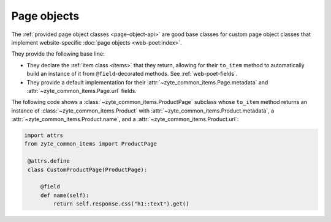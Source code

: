 .. _page-objects:

============
Page objects
============

The :ref:`provided page object classes <page-object-api>` are good base classes
for custom page object classes that implement website-specific :doc:`page
objects <web-poet:index>`.

They provide the following base line:

-   They declare the :ref:`item class <items>` that they return, allowing for
    their ``to_item`` method to automatically build an instance of it from
    ``@field``-decorated methods. See :ref:`web-poet-fields`.

-   They provide a default implementation for their
    :attr:`~zyte_common_items.Page.metadata` and
    :attr:`~zyte_common_items.Page.url` fields.

The following code shows a :class:`~zyte_common_items.ProductPage` subclass
whose ``to_item`` method returns an instance of
:class:`~zyte_common_items.Product` with
:attr:`~zyte_common_items.Product.metadata`, a
:attr:`~zyte_common_items.Product.name`, and a
:attr:`~zyte_common_items.Product.url`:

.. code-block:: python

   import attrs
   from zyte_common_items import ProductPage

    @attrs.define
    class CustomProductPage(ProductPage):

        @field
        def name(self):
            return self.response.css("h1::text").get()

